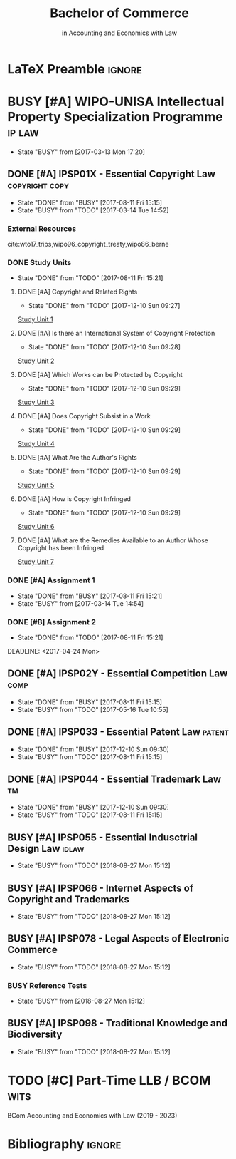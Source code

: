 #+TITLE: Bachelor of Commerce
#+SUBTITLE: in Accounting and Economics with Law
* LaTeX Preamble                                                     :ignore:
#+LATEX_HEADER: \usepackage[backend=bibtex, style=ieee]{biblatex}
#+LATEX_HEADER: \addbibresource{/home/nuk3/.spacemacs.d/org-files/bibliography.bib}
#+LATEX_HEADER: \DeclareFieldFormat[inproceedings]{citetitle}{\textit{#1}}
#+LATEX_HEADER: \DeclareFieldFormat[inproceedings]{title}{\textit{#1}}
#+LATEX_HEADER: \DeclareFieldFormat[inproceedings]{number}{#1}
#+LATEX_HEADER: \renewcommand*{\bibpagespunct}{%
#+LATEX_HEADER:   \ifentrytype{inproceedings}
#+LATEX_HEADER:     {\addspace}
#+LATEX_HEADER:     {\addcomma\space}}
#+LATEX_HEADER: \AtEveryCitekey{\ifuseauthor{}{\clearname{author}}}
#+LATEX_HEADER: \AtEveryBibitem{\ifuseauthor{}{\clearname{author}}}

* BUSY [#A] WIPO-UNISA Intellectual Property Specialization Programme :ip:law:
  - State "BUSY"       from              [2017-03-13 Mon 17:20]
** DONE [#A] IPSP01X - Essential Copyright Law            :copyright:copy:
   CLOSED: [2017-08-11 Fri 15:15]
   - State "DONE"       from "BUSY"       [2017-08-11 Fri 15:15]
   - State "BUSY"       from "TODO"       [2017-03-14 Tue 14:52]
*** External Resources
    cite:wto17_trips,wipo96_copyright_treaty,wipo86_berne
*** DONE Study Units
    CLOSED: [2017-08-11 Fri 15:21]
    - State "DONE"       from "TODO"       [2017-08-11 Fri 15:21]
**** DONE [#A] Copyright and Related Rights
     CLOSED: [2017-12-10 Sun 09:27]
     - State "DONE"       from "TODO"       [2017-12-10 Sun 09:27]
     [[file:wipo-unisa/IPSP01X%20-%20Essential%20Copyright%20Law/study_units/Study%20Unit%201.pdf][Study Unit 1]]
**** DONE [#A] Is there an International System of Copyright Protection
     CLOSED: [2017-12-10 Sun 09:28]
     - State "DONE"       from "TODO"       [2017-12-10 Sun 09:28]
     [[file:wipo-unisa/IPSP01X%20-%20Essential%20Copyright%20Law/study_units/Study%20Unit%202.pdf][Study Unit 2]]

**** DONE [#A] Which Works can be Protected by Copyright
     CLOSED: [2017-12-10 Sun 09:29]
     - State "DONE"       from "TODO"       [2017-12-10 Sun 09:29]
     [[file:wipo-unisa/IPSP01X%20-%20Essential%20Copyright%20Law/study_units/Study%20Unit%203.pdf][Study Unit 3]]
**** DONE [#A] Does Copyright Subsist in a Work
     CLOSED: [2017-12-10 Sun 09:29]
     - State "DONE"       from "TODO"       [2017-12-10 Sun 09:29]
     [[file:wipo-unisa/IPSP01X%20-%20Essential%20Copyright%20Law/study_units/Study%20Unit%204.pdf][Study Unit 4]]
**** DONE [#A] What Are the Author's Rights
     CLOSED: [2017-12-10 Sun 09:29]
     - State "DONE"       from "TODO"       [2017-12-10 Sun 09:29]
     [[file:wipo-unisa/IPSP01X%20-%20Essential%20Copyright%20Law/study_units/Study%20Unit%205.pdf][Study Unit 5]]
**** DONE [#A] How is Copyright Infringed
     CLOSED: [2017-12-10 Sun 09:29]
     - State "DONE"       from "TODO"       [2017-12-10 Sun 09:29]
     [[file:wipo-unisa/IPSP01X%20-%20Essential%20Copyright%20Law/study_units/Study%20Unit%206.pdf][Study Unit 6]]
**** DONE [#A] What are the Remedies Available to an Author Whose Copyright has been Infringed
     CLOSED: [2017-08-11 Fri 15:21]
     [[file:wipo-unisa/IPSP01X%20-%20Essential%20Copyright%20Law/study_units/Study%20Unit%207.pdf][Study Unit 7]]
*** DONE [#A] Assignment 1
    CLOSED: [2017-08-11 Fri 15:21] DEADLINE: <2017-03-20 Mon>
    - State "DONE"       from "BUSY"       [2017-08-11 Fri 15:21]
    - State "BUSY"       from              [2017-03-14 Tue 14:54]
*** DONE [#B] Assignment 2
    CLOSED: [2017-08-11 Fri 15:21] DEADLINE: <2017-04-24 Mon>

    - State "DONE"       from "TODO"       [2017-08-11 Fri 15:21]
    DEADLINE: <2017-04-24 Mon>
** DONE [#A] IPSP02Y - Essential Competition Law                :comp:
   CLOSED: [2017-08-11 Fri 15:15]
   - State "DONE"       from "BUSY"       [2017-08-11 Fri 15:15]
   - State "BUSY"       from "TODO"       [2017-05-16 Tue 10:55]
** DONE [#A] IPSP033 - Essential Patent Law                          :patent:
   CLOSED: [2017-12-10 Sun 09:30]
   - State "DONE"       from "BUSY"       [2017-12-10 Sun 09:30]
   - State "BUSY"       from "TODO"       [2017-08-11 Fri 15:15]
** DONE [#A] IPSP044 - Essential Trademark Law                           :tm:
   CLOSED: [2017-12-10 Sun 09:30]
   - State "DONE"       from "BUSY"       [2017-12-10 Sun 09:30]
   - State "BUSY"       from "TODO"       [2017-08-11 Fri 15:15]
** BUSY [#A] IPSP055 - Essential Indusctrial Design Law               :idlaw:
   - State "BUSY"       from "TODO"       [2018-08-27 Mon 15:12]
** BUSY [#A] IPSP066 - Internet Aspects of Copyright and Trademarks
   - State "BUSY"       from "TODO"       [2018-08-27 Mon 15:12]
** BUSY [#A] IPSP078 - Legal Aspects of Electronic Commerce
   - State "BUSY"       from "TODO"       [2018-08-27 Mon 15:12]
*** BUSY Reference Tests
    - State "BUSY"       from              [2018-08-27 Mon 15:12]



** BUSY [#A] IPSP098 - Traditional Knowledge and Biodiversity
   - State "BUSY"       from "TODO"       [2018-08-27 Mon 15:12]
* TODO [#C] Part-Time LLB / BCOM				       :wits:
  BCom Accounting and Economics with Law (2019 - 2023)
* Bibliography                                                       :ignore:
\printbibliography
